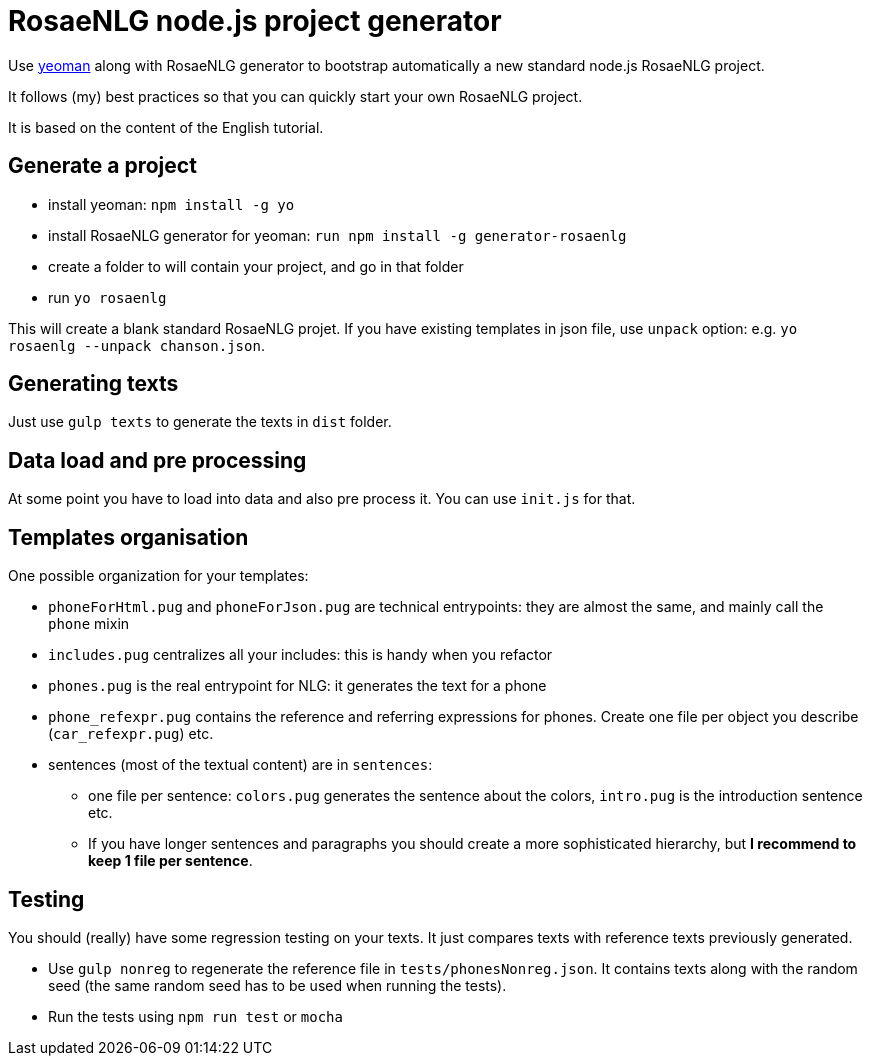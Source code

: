 // Copyright 2019 Ludan Stoecklé
// SPDX-License-Identifier: Apache-2.0
= RosaeNLG node.js project generator

Use link:https://yeoman.io[yeoman] along with RosaeNLG generator to bootstrap automatically a new standard node.js RosaeNLG project.

It follows (my) best practices so that you can quickly start your own RosaeNLG project.

It is based on the content of the English tutorial.

== Generate a project

* install yeoman: `npm install -g yo`
* install RosaeNLG generator for yeoman: `run npm install -g generator-rosaenlg`
* create a folder to will contain your project, and go in that folder
* run `yo rosaenlg`

This will create a blank standard RosaeNLG projet. If you have existing templates in json file, use `unpack` option: e.g. `yo rosaenlg --unpack chanson.json`.


== Generating texts

Just use `gulp texts` to generate the texts in `dist` folder.


== Data load and pre processing

At some point you have to load into data and also pre process it. You can use `init.js` for that.


== Templates organisation

One possible organization for your templates:

* `phoneForHtml.pug` and `phoneForJson.pug` are technical entrypoints: they are almost the same, and mainly call the `phone` mixin
* `includes.pug` centralizes all your includes: this is handy when you refactor
* `phones.pug` is the real entrypoint for NLG: it generates the text for a phone
* `phone_refexpr.pug` contains the reference and referring expressions for phones. Create one file per object you describe (`car_refexpr.pug`) etc.
* sentences (most of the textual content) are in `sentences`:
** one file per sentence: `colors.pug` generates the sentence about the colors, `intro.pug` is the introduction sentence etc.
** If you have longer sentences and paragraphs you should create a more sophisticated hierarchy, but *I recommend to keep 1 file per sentence*.


== Testing

You should (really) have some regression testing on your texts. It just compares texts with reference texts previously generated. 

* Use `gulp nonreg` to regenerate the reference file in `tests/phonesNonreg.json`. It contains texts along with the random seed (the same random seed has to be used when running the tests).
* Run the tests using `npm run test` or `mocha`

